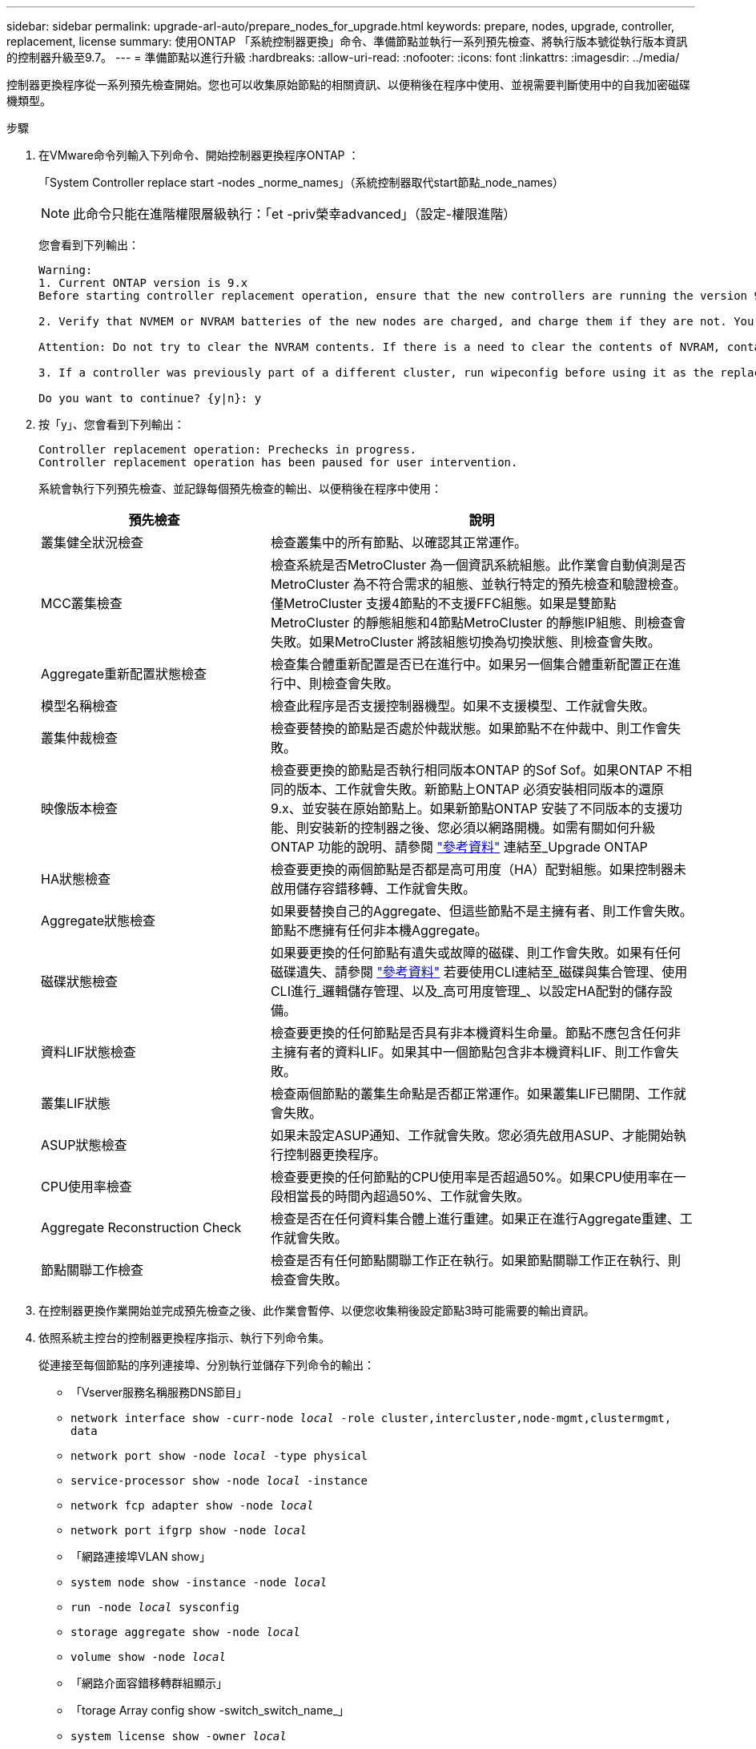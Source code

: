---
sidebar: sidebar 
permalink: upgrade-arl-auto/prepare_nodes_for_upgrade.html 
keywords: prepare, nodes, upgrade, controller, replacement, license 
summary: 使用ONTAP 「系統控制器更換」命令、準備節點並執行一系列預先檢查、將執行版本號從執行版本資訊的控制器升級至9.7。 
---
= 準備節點以進行升級
:hardbreaks:
:allow-uri-read: 
:nofooter: 
:icons: font
:linkattrs: 
:imagesdir: ../media/


[role="lead"]
控制器更換程序從一系列預先檢查開始。您也可以收集原始節點的相關資訊、以便稍後在程序中使用、並視需要判斷使用中的自我加密磁碟機類型。

.步驟
. 在VMware命令列輸入下列命令、開始控制器更換程序ONTAP ：
+
「System Controller replace start -nodes _norme_names」（系統控制器取代start節點_node_names）

+

NOTE: 此命令只能在進階權限層級執行：「et -priv榮幸advanced」（設定-權限進階）

+
您會看到下列輸出：

+
....
Warning:
1. Current ONTAP version is 9.x
Before starting controller replacement operation, ensure that the new controllers are running the version 9.x

2. Verify that NVMEM or NVRAM batteries of the new nodes are charged, and charge them if they are not. You need to physically check the new nodes to see if the NVMEM or NVRAM  batteries are charged. You can check the battery status either by connecting to a serial console or using SSH, logging into the Service Processor (SP) or Baseboard Management Controller (BMC) for your system, and use the system sensors to see if the battery has a sufficient charge.

Attention: Do not try to clear the NVRAM contents. If there is a need to clear the contents of NVRAM, contact NetApp technical support.

3. If a controller was previously part of a different cluster, run wipeconfig before using it as the replacement controller.

Do you want to continue? {y|n}: y
....
. 按「y」、您會看到下列輸出：
+
....
Controller replacement operation: Prechecks in progress.
Controller replacement operation has been paused for user intervention.
....
+
系統會執行下列預先檢查、並記錄每個預先檢查的輸出、以便稍後在程序中使用：

+
[cols="35,65"]
|===
| 預先檢查 | 說明 


| 叢集健全狀況檢查 | 檢查叢集中的所有節點、以確認其正常運作。 


| MCC叢集檢查 | 檢查系統是否MetroCluster 為一個資訊系統組態。此作業會自動偵測是否MetroCluster 為不符合需求的組態、並執行特定的預先檢查和驗證檢查。僅MetroCluster 支援4節點的不支援FFC組態。如果是雙節點MetroCluster 的靜態組態和4節點MetroCluster 的靜態IP組態、則檢查會失敗。如果MetroCluster 將該組態切換為切換狀態、則檢查會失敗。 


| Aggregate重新配置狀態檢查 | 檢查集合體重新配置是否已在進行中。如果另一個集合體重新配置正在進行中、則檢查會失敗。 


| 模型名稱檢查 | 檢查此程序是否支援控制器機型。如果不支援模型、工作就會失敗。 


| 叢集仲裁檢查 | 檢查要替換的節點是否處於仲裁狀態。如果節點不在仲裁中、則工作會失敗。 


| 映像版本檢查 | 檢查要更換的節點是否執行相同版本ONTAP 的Sof Sof。如果ONTAP 不相同的版本、工作就會失敗。新節點上ONTAP 必須安裝相同版本的還原9.x、並安裝在原始節點上。如果新節點ONTAP 安裝了不同版本的支援功能、則安裝新的控制器之後、您必須以網路開機。如需有關如何升級ONTAP 功能的說明、請參閱 link:other_references.html["參考資料"] 連結至_Upgrade ONTAP 


| HA狀態檢查 | 檢查要更換的兩個節點是否都是高可用度（HA）配對組態。如果控制器未啟用儲存容錯移轉、工作就會失敗。 


| Aggregate狀態檢查 | 如果要替換自己的Aggregate、但這些節點不是主擁有者、則工作會失敗。節點不應擁有任何非本機Aggregate。 


| 磁碟狀態檢查 | 如果要更換的任何節點有遺失或故障的磁碟、則工作會失敗。如果有任何磁碟遺失、請參閱 link:other_references.html["參考資料"] 若要使用CLI連結至_磁碟與集合管理、使用CLI進行_邏輯儲存管理、以及_高可用度管理_、以設定HA配對的儲存設備。 


| 資料LIF狀態檢查 | 檢查要更換的任何節點是否具有非本機資料生命量。節點不應包含任何非主擁有者的資料LIF。如果其中一個節點包含非本機資料LIF、則工作會失敗。 


| 叢集LIF狀態 | 檢查兩個節點的叢集生命點是否都正常運作。如果叢集LIF已關閉、工作就會失敗。 


| ASUP狀態檢查 | 如果未設定ASUP通知、工作就會失敗。您必須先啟用ASUP、才能開始執行控制器更換程序。 


| CPU使用率檢查 | 檢查要更換的任何節點的CPU使用率是否超過50%。如果CPU使用率在一段相當長的時間內超過50%、工作就會失敗。 


| Aggregate Reconstruction Check | 檢查是否在任何資料集合體上進行重建。如果正在進行Aggregate重建、工作就會失敗。 


| 節點關聯工作檢查 | 檢查是否有任何節點關聯工作正在執行。如果節點關聯工作正在執行、則檢查會失敗。 
|===
. 在控制器更換作業開始並完成預先檢查之後、此作業會暫停、以便您收集稍後設定節點3時可能需要的輸出資訊。
. 依照系統主控台的控制器更換程序指示、執行下列命令集。
+
從連接至每個節點的序列連接埠、分別執行並儲存下列命令的輸出：

+
** 「Vserver服務名稱服務DNS節目」
** `network interface show -curr-node _local_ -role cluster,intercluster,node-mgmt,clustermgmt, data`
** `network port show -node _local_ -type physical`
** `service-processor show -node _local_ -instance`
** `network fcp adapter show -node _local_`
** `network port ifgrp show -node _local_`
** 「網路連接埠VLAN show」
** `system node show -instance -node _local_`
** `run -node _local_ sysconfig`
** `storage aggregate show -node _local_`
** `volume show -node _local_`
** 「網路介面容錯移轉群組顯示」
** 「torage Array config show -switch_switch_name_」
** `system license show -owner _local_`
** 「torage加密磁碟顯示」


+

NOTE: 如果正在使用使用Onboard Key Manager的NetApp Volume Encryption（NVE）或NetApp Aggregate Encryption（NAE）、請準備好金鑰管理程式通關密碼、以便在稍後的程序中完成金鑰管理程式重新同步。

. 如果您的系統使用自我加密磁碟機、請參閱知識庫文章 https://kb.netapp.com/onprem/ontap/Hardware/How_to_tell_if_a_drive_is_FIPS_certified["如何判斷磁碟機是否已通過 FIPS 認證"^] 以判斷您要升級的HA配對所使用的自我加密磁碟機類型。支援兩種自我加密磁碟機的支援ONTAP ：
+
--
** FIPS認證的NetApp儲存加密（NSE）SAS或NVMe磁碟機
** 非FIPS自我加密NVMe磁碟機（SED）


[NOTE]
====
您無法在同一個節點或HA配對上混用FIPS磁碟機與其他類型的磁碟機。

您可以在同一個節點或HA配對上混合使用SED與非加密磁碟機。

====
https://docs.netapp.com/us-en/ontap/encryption-at-rest/support-storage-encryption-concept.html#supported-self-encrypting-drive-types["深入瞭解支援的自我加密磁碟機"^]。

--




== 如果ARL預先檢查失敗、請修正Aggregate所有權

如果Aggregate Status Check失敗、您必須將合作夥伴節點擁有的Aggregate傳回主擁有者節點、然後再次啟動預先檢查程序。

.步驟
. 將合作夥伴節點目前擁有的Aggregate傳回主擁有者節點：
+
「torage Aggregate regate or搬 移開始節點_source_node_-destination-node_-aggregation-list *」

. 驗證node1和node2是否仍擁有當前擁有者（但不是主擁有者）的Aggregate：
+
「torage Aggregate show -nodes _norme_name_-is主目錄錯誤欄位擁有者名稱、主目錄名稱、狀態」

+
以下範例顯示當節點同時是Aggregate的目前擁有者和主擁有者時、命令的輸出：

+
[listing]
----
cluster::> storage aggregate show -nodes node1 -is-home true -fields owner-name,home-name,state
aggregate   home-name  owner-name  state
---------   ---------  ----------  ------
aggr1       node1      node1       online
aggr2       node1      node1       online
aggr3       node1      node1       online
aggr4       node1      node1       online

4 entries were displayed.
----




=== 完成後

您必須重新啟動控制器更換程序：

「System Controller replace start -nodes _norme_names」（系統控制器取代start節點_node_names）



== 授權

某些功能需要授權、以包含一或多項功能的 _packags_ 形式發出。叢集中的每個節點都必須擁有自己的金鑰、才能在叢集中使用每個功能。

如果您沒有新的授權金鑰、新的控制器就能使用叢集中目前已授權的功能。但是、在控制器上使用未獲授權的功能可能會使您不遵守授權合約、因此您應該在升級完成後、為新的控制器安裝新的授權金鑰或金鑰。

請參閱 link:other_references.html["參考資料"] 連結至 NetApp 支援網站 、您可在其中取得 ONTAP 的 28 個字元新授權金鑰。金鑰可在「軟體授權」下的「我的支援」區段中找到。如果網站沒有您需要的授權金鑰、您可以聯絡NetApp銷售代表。

如需授權的詳細資訊、請參閱 link:other_references.html["參考資料"] 連結至_System Administration Reference。
